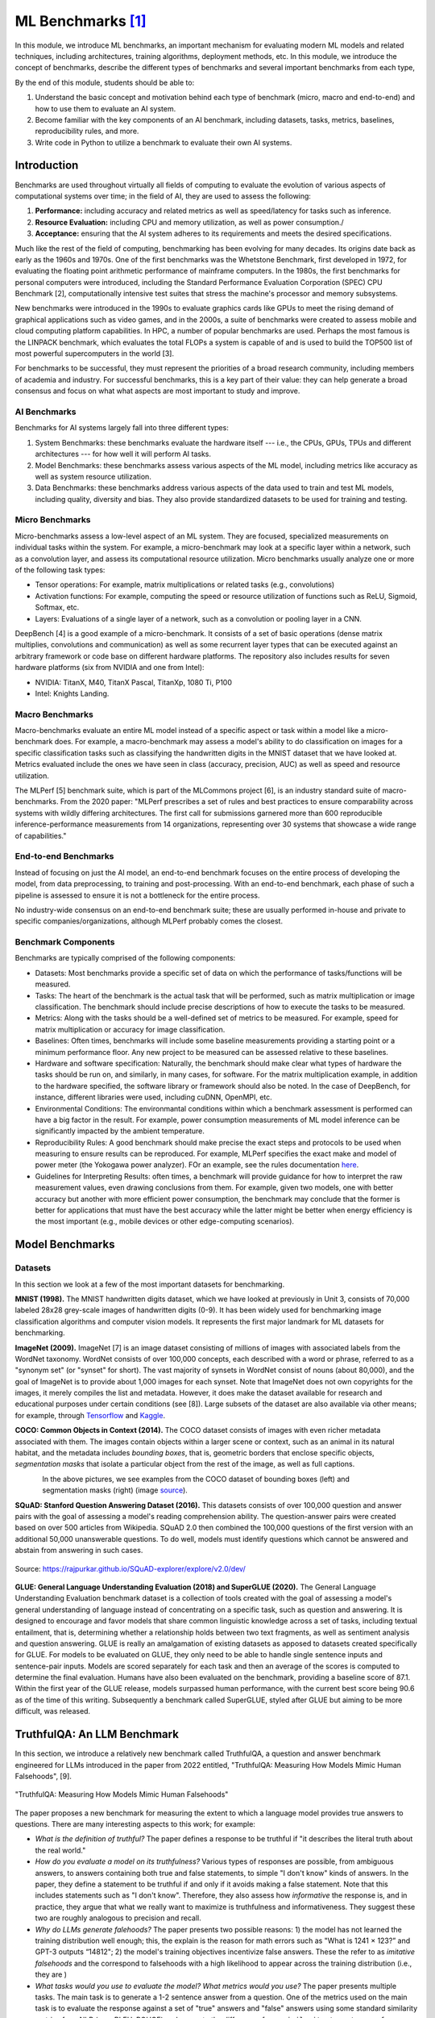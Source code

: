 ML Benchmarks [1]_
==================

In this module, we introduce ML benchmarks, an important mechanism for evaluating modern ML models and 
related techniques, including architectures, training algorithms, deployment methods, etc.
In this module, we introduce the concept of benchmarks, describe the different types of benchmarks and 
several important benchmarks from each type, 

By the end of this module, students should be able to: 

1. Understand the basic concept and motivation behind each type of benchmark (micro, macro and end-to-end)
   and how to use them to evaluate an AI system. 
2. Become familiar with the key components of an AI benchmark, 
   including datasets, tasks, metrics, baselines, reproducibility rules, and more.
3. Write code in Python to utilize a benchmark to evaluate their own AI systems. 


Introduction
-------------

Benchmarks are used throughout virtually all fields of computing to evaluate the evolution of various aspects 
of computational systems over time; in the field of AI, they are used to assess the following: 

1. **Performance:** including accuracy and related metrics as well as speed/latency for tasks such as inference. 
2. **Resource Evaluation:** including CPU and memory utilization, as well as power consumption./ 
3. **Acceptance:** ensuring that the AI system adheres to its requirements and meets the desired specifications. 


Much like the rest of the field of computing, benchmarking has been evolving for many decades. Its origins date back as early 
as the 1960s and 1970s. One of the first benchmarks was the Whetstone Benchmark, first developed in 1972, for 
evaluating the floating point arithmetic performance of mainframe computers. In the 1980s, the first benchmarks for 
personal computers were introduced, including the Standard Performance Evaluation Corporation (SPEC) CPU Benchmark [2], 
computationally intensive test suites that stress the machine's processor and memory subsystems. 

New benchmarks were introduced in the 1990s to evaluate graphics cards like GPUs to meet the rising demand of graphical applications 
such as video games, and in the 2000s, a suite of benchmarks were created to assess mobile and cloud computing 
platform capabilities. In HPC, a number of popular benchmarks are used. Perhaps the most famous is the 
LINPACK benchmark, which evaluates the total FLOPs a system is capable of and is used to build the TOP500 list of 
most powerful supercomputers in the world [3]. 

For benchmarks to be successful, they must represent the priorities of a broad research community, including members 
of academia and industry. For successful benchmarks, this is a key part of their value: they can help generate 
a broad consensus and focus on what what aspects are most important to study and improve. 

AI Benchmarks 
^^^^^^^^^^^^^
Benchmarks for AI systems largely fall into three different types:

1. System Benchmarks: these benchmarks evaluate the hardware itself --- i.e., the CPUs, GPUs, TPUs and 
   different architectures --- for how well it will perform AI tasks. 
2. Model Benchmarks: these benchmarks assess various aspects of the ML model, including metrics like 
   accuracy as well as system resource utilization. 
3. Data Benchmarks: these benchmarks address various aspects of the data used to train and test 
   ML models, including quality, diversity and bias. They also provide standardized datasets to be used 
   for training and testing. 


Micro Benchmarks 
^^^^^^^^^^^^^^^^
Micro-benchmarks assess a low-level aspect of an ML system. They are focused, specialized measurements 
on individual tasks within the system. For example, a micro-benchmark may look at a specific layer 
within a network, such as a convolution layer, and assess its computational resource utilization. 
Micro benchmarks usually analyze one or more of the following task types:

* Tensor operations: For example, matrix multiplications or related tasks (e.g., convolutions)
* Activation functions: For example, computing the speed or resource utilization of functions such as 
  ReLU, Sigmoid, Softmax, etc. 
* Layers: Evaluations of a single layer of a network, such as a convolution or pooling layer in a CNN. 

DeepBench [4] is a good example of a micro-benchmark. It consists of a set of basic operations 
(dense matrix multiplies, convolutions and communication) as well as some recurrent layer types that 
can be executed against an arbitrary framework or code base on different hardware platforms. The repository 
also includes results for seven hardware platforms (six from NVIDIA and one from Intel): 

* NVIDIA: TitanX, M40, TitanX Pascal, TitanXp, 1080 Ti, P100
* Intel: Knights Landing. 


Macro Benchmarks 
^^^^^^^^^^^^^^^^

Macro-benchmarks evaluate an entire ML model instead of a specific aspect or task within a model like 
a micro-benchmark does. For example, a macro-benchmark may assess a model's ability to do classification 
on images for a specific classification tasks such as classifying the handwritten digits in the MNIST 
dataset that we have looked at. Metrics evaluated include the ones we have seen in class (accuracy, precision, 
AUC) as well as speed and resource utilization. 

The MLPerf [5] benchmark suite, which is part of the MLCommons project [6],  is an industry standard 
suite of macro-benchmarks. From the 2020 paper: "MLPerf prescribes a set of rules and best practices to ensure comparability 
across systems with wildly differing architectures. The first call for submissions garnered more than 
600 reproducible inference-performance measurements from 14 organizations, representing over 30 
systems that showcase a wide range of capabilities."


End-to-end Benchmarks 
^^^^^^^^^^^^^^^^^^^^^^
Instead of focusing on just the AI model, an end-to-end benchmark focuses on the entire process of 
developing the model, from data preprocessing, to training and post-processing. With an end-to-end 
benchmark, each phase of such a pipeline is assessed to ensure it is not a bottleneck for the entire 
process. 

No industry-wide consensus on an end-to-end benchmark suite; these are usually performed in-house 
and private to specific companies/organizations, although MLPerf probably comes the closest. 


Benchmark Components
^^^^^^^^^^^^^^^^^^^^^
Benchmarks are typically comprised of the following components: 

* Datasets: Most benchmarks provide a specific set of data on which the performance of tasks/functions will be 
  measured. 

* Tasks: The heart of the benchmark is the actual task that will be performed, such as matrix multiplication 
  or image classification. The benchmark should include precise descriptions of how to execute the 
  tasks to be measured. 

* Metrics: Along with the tasks should be a well-defined set of metrics to be measured. For example, speed 
  for matrix multiplication or accuracy for image classification. 

* Baselines: Often times, benchmarks will include some baseline measurements providing a starting point 
  or a minimum performance floor. Any new project to be measured can be assessed relative to these baselines. 

* Hardware and software specification: Naturally, the benchmark should make clear what types of hardware 
  the tasks should be run on, and similarly, in many cases, for software. For the matrix multiplication example, 
  in addition to the hardware specified, the software library or framework should also be noted. In the case 
  of DeepBench, for instance, different libraries were used, including cuDNN, OpenMPI, etc. 

* Environmental Conditions: The environmantal conditions within which a benchmark assessment is performed can 
  have a big factor in the result. For example, power consumption measurements of ML model inference can be 
  significantly impacted by the ambient temperature. 

* Reproducibility Rules: A good benchmark should make precise the exact steps and protocols to be used when 
  measuring to ensure results can be reproduced. For example, MLPerf specifies the exact make and model of 
  power meter (the Yokogawa power analyzer). FOr an example, see the rules documentation 
  `here <https://github.com/mlcommons/inference_policies/blob/master/power_measurement.adoc>`_. 
  
* Guidelines for Interpreting Results: often times, a benchmark will provide guidance for how to interpret 
  the raw measurement values, even drawing conclusions from them. For example, given two models, one with 
  better accuracy but another with more efficient power consumption, the benchmark may conclude that the 
  former is better for applications that must have the best accuracy while the latter might be better 
  when energy efficiency is the most important (e.g., mobile devices or other edge-computing scenarios). 

Model Benchmarks 
-----------------

Datasets 
^^^^^^^^
In this section we look at a few of the most important datasets for benchmarking. 

**MNIST (1998).** The MNIST handwritten digits dataset, which we have looked at previously in Unit 3, 
consists of 70,000 labeled 28x28 grey-scale images of handwritten digits (0-9). It has been widely 
used for benchmarking image classification algorithms and computer vision models. It represents the 
first major landmark for ML datasets for benchmarking. 

**ImageNet (2009).** ImageNet [7] is an image dataset consisting of millions of images with associated 
labels from the WordNet taxonomy. WordNet consists of over 100,000 concepts, each described with a word 
or phrase, referred to as a "synonym set" (or "synset" for short). The vast majority of synsets in WordNet 
consist of nouns (about 80,000), and the goal of ImageNet is to provide about 1,000 images for each synset.
Note that ImageNet does not own copyrights for the images, it merely compiles the list and metadata. However, 
it does make the dataset available for research and educational purposes under certain conditions (see [8]).
Large subsets of the dataset are also available via other means; for example, through 
`Tensorflow <https://www.tensorflow.org/datasets/catalog/imagenet2012>`_
and 
`Kaggle <https://www.kaggle.com/c/imagenet-object-localization-challenge/overview/description>`_. 

**COCO: Common Objects in Context (2014).** The COCO dataset consists of images with even richer metadata 
associated with them. The images contain objects within a larger scene or context, such as an animal in its 
natural habitat, and the metadata includes *bounding boxes*, that is, geometric borders that enclose specific 
objects, *segmentation masks* that isolate a particular object from the rest of the image, as well as 
full captions.  


.. figure:: ./images/COCO-bounding_box.png
    :width: 320px
    :align: left

.. figure:: ./images/COCO-segmentation.png
    :width: 320px
    :align: right


In the above pictures, we see examples from the COCO dataset of bounding boxes (left) and 
segmentation masks (right) (image 
`source <https://blog.roboflow.com/coco-dataset/#what-is-the-coco-dataset-used-for>`_). 



**SQuAD: Stanford Question Answering Dataset (2016).** This datasets consists of over 
100,000 question and answer pairs with the goal of assessing a model's reading 
comprehension ability. The question-answer pairs were created based on over 500 
articles from Wikipedia. SQuAD 2.0 then combined the 100,000 questions of the first 
version with an additional 50,000 unanswerable questions. To do well, models must identify 
questions which cannot be answered and abstain from answering in such cases. 

.. figure:: ./images/SQuAD_topics.png
    :width: 700px
    :align: center

    Source: https://rajpurkar.github.io/SQuAD-explorer/explore/v2.0/dev/


**GLUE: General Language Understanding Evaluation (2018) and SuperGLUE (2020).** 
The General Language Understanding Evaluation benchmark dataset is a collection of tools 
created with the goal of assessing a model's general understanding of language instead of 
concentrating on a specific task, such as question and answering. It is designed to encourage 
and favor models that share common linguistic knowledge across a set of tasks, including 
textual entailment, that is, determining whether a relationship holds between two text 
fragments, as well as sentiment analysis and question answering. GLUE is really an 
amalgamation of existing datasets as apposed to datasets created specifically for GLUE. 
For models to be evaluated on GLUE, they only need to be able to handle single sentence inputs 
and sentence-pair inputs. Models are scored separately for each task and then an average 
of the scores is computed to determine the final evaluation. Humans have also been 
evaluated on the benchmark, providing a baseline score of 87.1. Within the first year of 
the GLUE release, models surpassed human performance, with the current best score being 90.6 
as of the time of this writing. Subsequently a benchmark called SuperGLUE, styled after GLUE 
but aiming to be more difficult, was released.


TruthfulQA: An LLM Benchmark 
----------------------------

In this section, we introduce a relatively new benchmark called TruthfulQA, a question and 
answer benchmark engineered for LLMs introduced in the paper from 2022 entitled,  
"TruthfulQA: Measuring How Models Mimic Human Falsehoods", [9].  

.. figure:: ./images/TruthfulQA.png
    :width: 700px
    :align: center 

    "TruthfulQA: Measuring How Models Mimic Human Falsehoods"

The paper proposes a new benchmark for measuring the extent to which a language model provides true 
answers to questions. There are many interesting aspects to this work; for example:

* *What is the definition of truthful?*  The paper defines a response to be truthful  if 
  "it describes the literal truth about the real world."
* *How do you evaluate a model on its truthfulness?* Various types of responses are possible, 
  from ambiguous answers, to answers containing both true and false statements, to simple "I don't know" 
  kinds of answers. In the paper, they define a statement to be truthful if and only if it avoids making 
  a false statement. Note that this includes statements such as "I don't know". Therefore, they also 
  assess how *informative* the response is, and in practice, they argue that what we really want to maximize 
  is truthfulness and informativeness. They suggest these two are roughly analogous to precision and recall. 
* *Why do LLMs generate falehoods?*  The paper presents two possible reasons: 1) the model has not learned 
  the training distribution well enough; this, the explain is the reason for math errors such as 
  "What is 1241 × 123?” and GPT-3 outputs “14812"; 2) the model's training objectives incentivize false 
  answers. These the refer to as *imitative falsehoods* and the correspond to falsehoods with a high likelihood 
  to appear across the training distribution (i.e., they are )
* *What tasks would you use to evaluate the model? What metrics would you use?*  The paper presents multiple
  tasks. The main task is to generate a 1-2 sentence answer from a question. One of the metrics used on the 
  main task is to evaluate the response against a set of "true" answers and "false" answers using some
  standard similarity metrics from NLP (e.g., BLEU, ROUGE) and compute the difference: 
  ``[max similarity to a true reference answer] - [max similarity to a false reference answer]``

.. figure:: ./images/TruthfulQA-Q&falseA.png
    :width: 700px
    :align: center 

    Figure 1 from the TruthfulQA paper: TruthfulQA questions with answers from GPT-3-175B with default prompt.


There are several interesting results presented in the paper as well: 

* The paper presents the analysis of a new benchmark consisting of 817 questions spanning 37 categories, such 
  as health, law, history, fiction, etc. The model types tested included GPT-2, GPT-3, GPT-Neo/J, and a T5-based 
  model. For each model type, several models of different sizes were tested. 

* Models perform significantly worse on the TruthfulQA benchmark than the human baseline. For example, the 
  best model was truthful on 58% of the questions while humans were 94% truthful. 

* (Larger models perform worse) Across each model type, larger models (i.e., more parameters) 
  typically exhibited worse performance than smaller models. 

.. figure:: ./images/TruthfulQA-results.png
    :width: 700px
    :align: center 

    Figures 2 and 3 from the TruthfulQA paper: Large models are less truthful 



Additional References
----------------------
1. Whetstone Benchmark. https://en.wikipedia.org/wiki/Whetstone_(benchmark) 
2. SPEC CPU Benchmark. https://www.spec.org/cpu/
3. TOP500. https://www.top500.org/
4. DeepBench. https://github.com/baidu-research/DeepBench
5. MLPerf Inference Benchmarks. https://github.com/mlcommons/inference
6. MLCommons. https://mlcommons.org/ 
7. ImageNet. https://www.image-net.org/
8. ImageNet: Download and Terms and Conditions. https://www.image-net.org/download 
9. Lin, Stephanie C. et al. “TruthfulQA: Measuring How Models Mimic Human Falsehoods.""
   Annual Meeting of the Association for Computational Linguistics (2021).


Acknowledgement
---------------

.. [1] Significant portions of these materials were based on the excellent text book, 
       Machine Learning Systems with TinyML, specifically, Chapter 12: Benchmarking AI.
       Available online at: 
       https://harvard-edge.github.io/cs249r_book/contents/benchmarking/benchmarking.html


